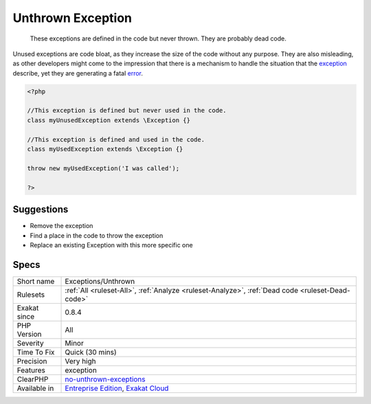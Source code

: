 .. _exceptions-unthrown:

.. _unthrown-exception:

Unthrown Exception
++++++++++++++++++

  These exceptions are defined in the code but never thrown. They are probably dead code.

Unused exceptions are code bloat, as they increase the size of the code without any purpose. They are also misleading, as other developers might come to the impression that there is a mechanism to handle the situation that the `exception <https://www.php.net/exception>`_ describe, yet they are generating a fatal `error <https://www.php.net/error>`_. 


.. code-block:: php
   
   <?php
   
   //This exception is defined but never used in the code.
   class myUnusedException extends \Exception {}
   
   //This exception is defined and used in the code.
   class myUsedException extends \Exception {}
   
   throw new myUsedException('I was called');
   
   ?>

Suggestions
___________

* Remove the exception
* Find a place in the code to throw the exception
* Replace an existing \Exception with this more specific one




Specs
_____

+--------------+-------------------------------------------------------------------------------------------------------------------------+
| Short name   | Exceptions/Unthrown                                                                                                     |
+--------------+-------------------------------------------------------------------------------------------------------------------------+
| Rulesets     | :ref:`All <ruleset-All>`, :ref:`Analyze <ruleset-Analyze>`, :ref:`Dead code <ruleset-Dead-code>`                        |
+--------------+-------------------------------------------------------------------------------------------------------------------------+
| Exakat since | 0.8.4                                                                                                                   |
+--------------+-------------------------------------------------------------------------------------------------------------------------+
| PHP Version  | All                                                                                                                     |
+--------------+-------------------------------------------------------------------------------------------------------------------------+
| Severity     | Minor                                                                                                                   |
+--------------+-------------------------------------------------------------------------------------------------------------------------+
| Time To Fix  | Quick (30 mins)                                                                                                         |
+--------------+-------------------------------------------------------------------------------------------------------------------------+
| Precision    | Very high                                                                                                               |
+--------------+-------------------------------------------------------------------------------------------------------------------------+
| Features     | exception                                                                                                               |
+--------------+-------------------------------------------------------------------------------------------------------------------------+
| ClearPHP     | `no-unthrown-exceptions <https://github.com/dseguy/clearPHP/tree/master/rules/no-unthrown-exceptions.md>`__             |
+--------------+-------------------------------------------------------------------------------------------------------------------------+
| Available in | `Entreprise Edition <https://www.exakat.io/entreprise-edition>`_, `Exakat Cloud <https://www.exakat.io/exakat-cloud/>`_ |
+--------------+-------------------------------------------------------------------------------------------------------------------------+


